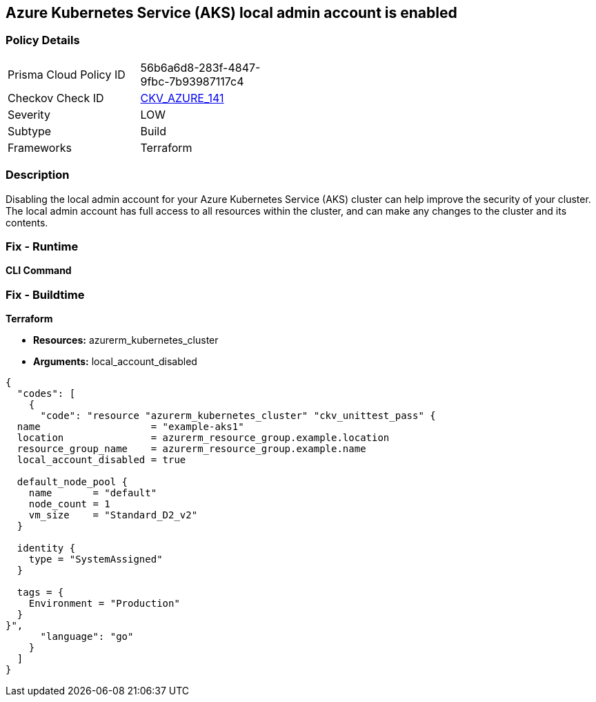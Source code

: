 == Azure Kubernetes Service (AKS) local admin account is enabled


=== Policy Details
[width=45%]
[cols="1,1"]
|=== 
|Prisma Cloud Policy ID 
| 56b6a6d8-283f-4847-9fbc-7b93987117c4

|Checkov Check ID 
| https://github.com/bridgecrewio/checkov/tree/master/checkov/terraform/checks/resource/azure/AKSLocalAdminDisabled.py[CKV_AZURE_141]

|Severity
|LOW

|Subtype
|Build

|Frameworks
|Terraform

|=== 



=== Description

Disabling the local admin account for your Azure Kubernetes Service (AKS) cluster can help improve the security of your cluster.
The local admin account has full access to all resources within the cluster, and can make any changes to the cluster and its contents.

=== Fix - Runtime


*CLI Command* 



=== Fix - Buildtime


*Terraform* 


* *Resources:* azurerm_kubernetes_cluster
* *Arguments:* local_account_disabled


[source,go]
----
{
  "codes": [
    {
      "code": "resource "azurerm_kubernetes_cluster" "ckv_unittest_pass" {
  name                   = "example-aks1"
  location               = azurerm_resource_group.example.location
  resource_group_name    = azurerm_resource_group.example.name
  local_account_disabled = true

  default_node_pool {
    name       = "default"
    node_count = 1
    vm_size    = "Standard_D2_v2"
  }

  identity {
    type = "SystemAssigned"
  }

  tags = {
    Environment = "Production"
  }
}",
      "language": "go"
    }
  ]
}
----
